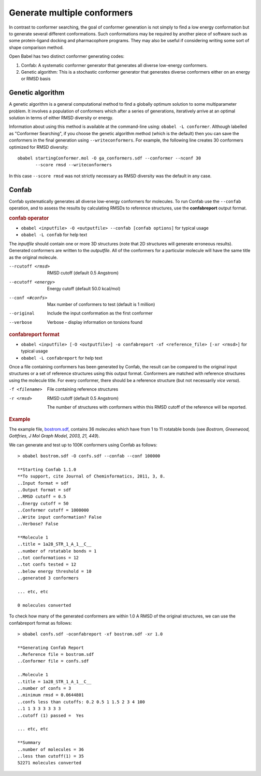 Generate multiple conformers
============================

In contrast to conformer searching, the goal of conformer generation is not simply to find a low energy conformation but to generate several different conformations. Such conformations may be required by another piece of software such as some protein-ligand docking and pharmacophore programs. They may also be useful if considering writing some sort of shape comparison method.

Open Babel has two distinct conformer generating codes:

1. Confab: A systematic conformer generator that generates all diverse
   low-energy conformers.

2. Genetic algorithm: This is a stochastic conformer generator that generates
   diverse conformers either on an energy or RMSD basis

Genetic algorithm
-----------------

A genetic algorithm is a general computational method to find a globally optimum solution to some multiparameter problem. It involves a population of conformers which after a series of generations, iteratively arrive at an optimal solution in terms of either RMSD diversity or energy.

Information about using this method is available at the command-line using: ``obabel -L conformer``. Although labelled as "Conformer Searching", if you choose the genetic algorithm method (which is the default) then you can save the conformers in the final generation using ``--writeconformers``. For example, the following line creates 30 conformers optimized for RMSD diversity::

  obabel startingConformer.mol -O ga_conformers.sdf --conformer --nconf 30
         --score rmsd --writeconformers

In this case ``--score rmsd`` was not strictly necessary as RMSD diversity was the default in any case.

.. _Confab:

Confab
------

Confab systematically generates all diverse low-energy conformers for molecules. To run Confab use the ``--confab`` operation, and to assess the results by calculating RMSDs to reference structures, use the **confabreport** output format.

.. rubric:: confab operator

*  ``obabel <inputfile> -O <outputfile> --confab [confab options]`` for typical usage
*  ``obabel -L confab`` for help text

The *inputfile* should contain one or more 3D structures (note that 2D structures will generate erroneous results). Generated conformers are written to the *outputfile*. All of the conformers for a particular molecule will have the same title as the original molecule.

--rcutoff <rmsd>
    RMSD cutoff (default 0.5 Angstrom)
--ecutoff <energy>
    Energy cutoff (default 50.0 kcal/mol)
--conf <#confs>
    Max number of conformers to test (default is 1 million)
--original
    Include the input conformation as the first conformer
--verbose
    Verbose - display information on torsions found

.. rubric:: confabreport format

*  ``obabel <inputfile> [-O <outputfile>] -o confabreport -xf <reference_file> [-xr <rmsd>]`` for typical usage
*  ``obabel -L confabreport`` for help text

Once a file containing conformers has been generated by Confab, the result can be compared to the original input structures or a set of reference structures using this output format. Conformers are matched with reference structures using the molecule title. For every conformer, there should be a reference structure (but not necessarily *vice versa*).

-f <filename>
     File containing reference structures
-r <rmsd>
     RMSD cutoff (default 0.5 Angstrom)

     The number of structures with conformers within this RMSD cutoff
     of the reference will be reported.

.. rubric:: Example

The example file, `bostrom.sdf`_, contains 36 molecules which have from 1 to 11 rotatable bonds (see *Bostrom, Greenwood, Gottfries, J Mol Graph Model, 2003, 21, 449*).

We can generate and test up to 100K conformers using Confab as follows::

  > obabel bostrom.sdf -O confs.sdf --confab --conf 100000

  **Starting Confab 1.1.0
  **To support, cite Journal of Cheminformatics, 2011, 3, 8.
  ..Input format = sdf
  ..Output format = sdf
  ..RMSD cutoff = 0.5
  ..Energy cutoff = 50
  ..Conformer cutoff = 1000000
  ..Write input conformation? False
  ..Verbose? False

  **Molecule 1
  ..title = 1a28_STR_1_A_1__C__
  ..number of rotatable bonds = 1
  ..tot conformations = 12
  ..tot confs tested = 12
  ..below energy threshold = 10
  ..generated 3 conformers

  ... etc, etc

  0 molecules converted

To check how many of the generated conformers are within 1.0 A RMSD of the original structures, we can use the confabreport format as follows::

  > obabel confs.sdf -oconfabreport -xf bostrom.sdf -xr 1.0

  **Generating Confab Report
  ..Reference file = bostrom.sdf
  ..Conformer file = confs.sdf

  ..Molecule 1
  ..title = 1a28_STR_1_A_1__C__
  ..number of confs = 3
  ..minimum rmsd = 0.0644801
  ..confs less than cutoffs: 0.2 0.5 1 1.5 2 3 4 100
  ..1 1 3 3 3 3 3 3
  ..cutoff (1) passed =  Yes

  ... etc, etc

  **Summary
  ..number of molecules = 36
  ..less than cutoff(1) = 35
  52271 molecules converted

.. _bostrom.sdf: ../_static/bostrom.sdf
    
   
